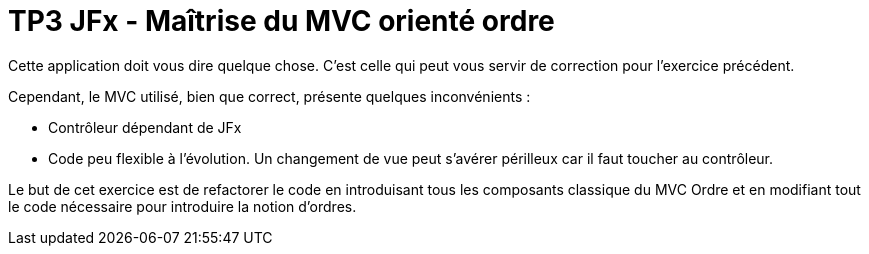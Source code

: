 = TP3 JFx - Maîtrise du MVC orienté ordre



Cette application doit vous dire quelque chose. C'est celle qui peut vous servir de correction
pour l'exercice précédent.

Cependant, le MVC utilisé, bien que correct, présente quelques inconvénients :

* Contrôleur dépendant de JFx
* Code peu flexible à l'évolution. Un changement de vue peut s'avérer périlleux car il faut toucher au contrôleur.

Le but de cet exercice est de refactorer le code en introduisant tous les composants
classique du MVC Ordre et en modifiant tout le code nécessaire pour introduire la notion
d'ordres.



